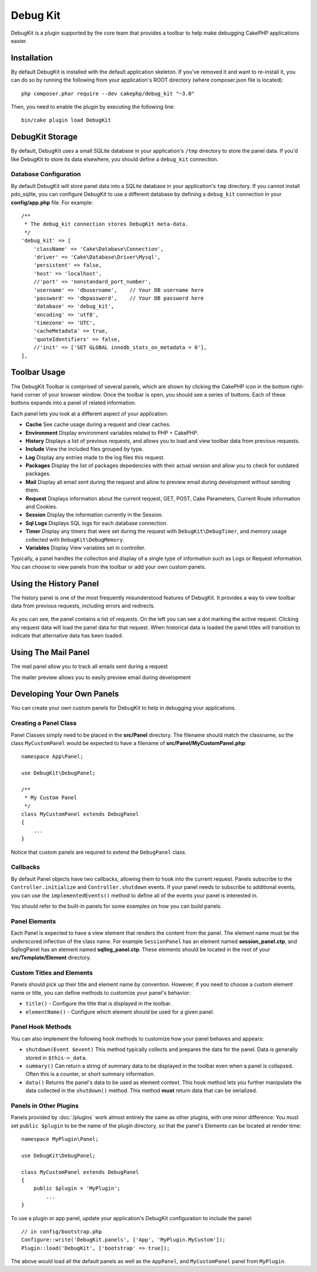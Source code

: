 Debug Kit
#########

DebugKit is a plugin supported by the core team that provides a toolbar to help
make debugging CakePHP applications easier.

Installation
============

By default DebugKit is installed with the default application skeleton. If
you've removed it and want to re-install it, you can do so by running the
following from your application's ROOT directory (where composer.json file is
located)::

    php composer.phar require --dev cakephp/debug_kit "~3.0"
    
Then, you need to enable the plugin by executing the following line::

    bin/cake plugin load DebugKit

DebugKit Storage
================

By default, DebugKit uses a small SQLite database in your application's ``/tmp``
directory to store the panel data. If you'd like DebugKit to store its data
elsewhere, you should define a ``debug_kit`` connection.

Database Configuration
----------------------

By default DebugKit will store panel data into a SQLite database in your
application's ``tmp`` directory. If you cannot install pdo_sqlite, you can
configure DebugKit to use a different database by defining a ``debug_kit``
connection in your **config/app.php** file. For example::

        /**
         * The debug_kit connection stores DebugKit meta-data.
         */
        'debug_kit' => [
            'className' => 'Cake\Database\Connection',
            'driver' => 'Cake\Database\Driver\Mysql',
            'persistent' => false,
            'host' => 'localhost',
            //'port' => 'nonstandard_port_number',
            'username' => 'dbusername',    // Your DB username here
            'password' => 'dbpassword',    // Your DB password here
            'database' => 'debug_kit',
            'encoding' => 'utf8',
            'timezone' => 'UTC',
            'cacheMetadata' => true,
            'quoteIdentifiers' => false,
            //'init' => ['SET GLOBAL innodb_stats_on_metadata = 0'],
        ],

Toolbar Usage
=============

The DebugKit Toolbar is comprised of several panels, which are shown by clicking
the CakePHP icon in the bottom right-hand corner of your browser window. Once
the toolbar is open, you should see a series of buttons. Each of these buttons
expands into a panel of related information.

Each panel lets you look at a different aspect of your application:

* **Cache** See cache usage during a request and clear caches.
* **Environment** Display environment variables related to PHP + CakePHP.
* **History** Displays a list of previous requests, and allows you to load
  and view toolbar data from previous requests.
* **Include** View the included files grouped by type.
* **Log** Display any entries made to the log files this request.
* **Packages** Display the list of packages depedencies with their actual
  version and allow you to check for outdated packages.
* **Mail** Display all email sent during the request and allow to preview email
  during development without sending them.
* **Request** Displays information about the current request, GET, POST, Cake
  Parameters, Current Route information and Cookies.
* **Session** Display the information currently in the Session.
* **Sql Logs** Displays SQL logs for each database connection.
* **Timer** Display any timers that were set during the request with
  ``DebugKit\DebugTimer``, and memory usage collected with
  ``DebugKit\DebugMemory``.
* **Variables** Display View variables set in controller.

Typically, a panel handles the collection and display of a single type
of information such as Logs or Request information. You can choose to view
panels from the toolbar or add your own custom panels.

Using the History Panel
=======================

The history panel is one of the most frequently misunderstood features of
DebugKit. It provides a way to view toolbar data from previous requests,
including errors and redirects.

.. figure:: /_static/img/debug-kit/history-panel.png
    :alt: Screenshot of the history panel in debug kit.

As you can see, the panel contains a list of requests. On the left you can see
a dot marking the active request. Clicking any request data will load the panel
data for that request. When historical data is loaded the panel titles will
transition to indicate that alternative data has been loaded.

.. only:: html or epub

  .. figure:: /_static/img/debug-kit/history-panel-use.gif
      :alt: Video of history panel in action.

Using The Mail Panel
====================

The mail panel allow you to track all emails sent during a request

.. only:: html or epub

  .. figure:: /_static/img/debug-kit/mail-panel.gif
    :alt: Video of Mail panel in action.

The mailer preview allows you to easily preview email during development

.. only:: html or epub

  .. figure:: /_static/img/debug-kit/mail-previewer.gif
    :alt: Video of Mail panel in action.

Developing Your Own Panels
==========================

You can create your own custom panels for DebugKit to help in debugging your
applications.

Creating a Panel Class
----------------------

Panel Classes simply need to be placed in the **src/Panel** directory. The
filename should match the classname, so the class ``MyCustomPanel`` would be
expected to have a filename of **src/Panel/MyCustomPanel.php**::

    namespace App\Panel;

    use DebugKit\DebugPanel;

    /**
     * My Custom Panel
     */
    class MyCustomPanel extends DebugPanel
    {
        ...
    }

Notice that custom panels are required to extend the ``DebugPanel`` class.

Callbacks
---------

By default Panel objects have two callbacks, allowing them to hook into the
current request. Panels subscribe to the ``Controller.initialize`` and
``Controller.shutdown`` events. If your panel needs to subscribe to additional
events, you can use the ``implementedEvents()`` method to define all of the events
your panel is interested in.

You should refer to the built-in panels for some examples on how you can build
panels.

Panel Elements
--------------

Each Panel is expected to have a view element that renders the content from the
panel. The element name must be the underscored inflection of the class name.
For example ``SessionPanel`` has an element named **session_panel.ctp**, and
SqllogPanel has an element named **sqllog_panel.ctp**. These elements should be
located in the root of your **src/Template/Element** directory.

Custom Titles and Elements
--------------------------

Panels should pick up their title and element name by convention. However, if
you need to choose a custom element name or title, you can define methods to
customize your panel's behavior:

- ``title()`` - Configure the title that is displayed in the toolbar.
- ``elementName()`` - Configure which element should be used for a given panel.

Panel Hook Methods
------------------

You can also implement the following hook methods to customize how your panel
behaves and appears:

* ``shutdown(Event $event)`` This method typically collects and prepares the
  data for the panel. Data is generally stored in ``$this->_data``.
* ``summary()`` Can return a string of summary data to be displayed in the
  toolbar even when a panel is collapsed. Often this is a counter, or short
  summary information.
* ``data()`` Returns the panel's data to be used as element context. This hook
  method lets you further manipulate the data collected in the ``shutdown()``
  method. This method **must** return data that can be serialized.

Panels in Other Plugins
-----------------------

Panels provided by :doc:`/plugins` work almost entirely the same as other
plugins, with one minor difference:  You must set ``public $plugin`` to be the
name of the plugin directory, so that the panel's Elements can be located at
render time::

    namespace MyPlugin\Panel;

    use DebugKit\DebugPanel;

    class MyCustomPanel extends DebugPanel
    {
        public $plugin = 'MyPlugin';
            ...
    }

To use a plugin or app panel, update your application's DebugKit configuration
to include the panel::

    // in config/bootstrap.php
    Configure::write('DebugKit.panels', ['App', 'MyPlugin.MyCustom']);
    Plugin::load('DebugKit', ['bootstrap' => true]);

The above would load all the default panels as well as the ``AppPanel``, and
``MyCustomPanel`` panel from ``MyPlugin``.
